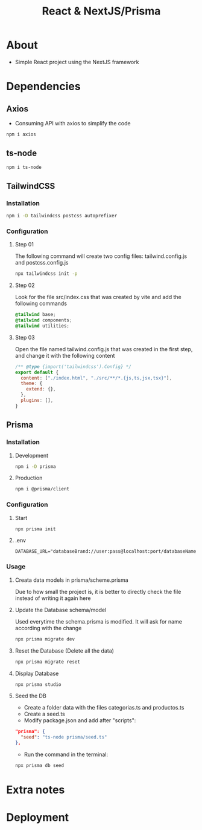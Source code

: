 #+title: React & NextJS/Prisma

* About
+ Simple React project using the NextJS framework

* Dependencies
** Axios
+ Consuming API with axios to simplify the code
#+begin_src bash
npm i axios
#+end_src
** ts-node
#+begin_src bash
npm i ts-node
#+end_src
** TailwindCSS
*** Installation
#+begin_src bash
npm i -D tailwindcss postcss autoprefixer
#+end_src
*** Configuration
**** Step 01
The following command will create two config files: tailwind.config.js and postcss.config.js
#+begin_src bash
npx tailwindcss init -p
#+end_src
**** Step 02
Look for the file src/index.css that was created by vite and add the following commands
#+begin_src css
@tailwind base;
@tailwind components;
@tailwind utilities;
#+end_src
**** Step 03
Open the file named tailwind.config.js that was created in the first step, and change it with the following content
#+begin_src js
/** @type {import('tailwindcss').Config} */
export default {
  content: ["./index.html", "./src/**/*.{js,ts,jsx,tsx}"],
  theme: {
    extend: {},
  },
  plugins: [],
}
#+end_src
** Prisma
*** Installation
**** Development
#+begin_src bash
npm i -D prisma
#+end_src
**** Production
#+begin_src bash
npm i @prisma/client
#+end_src
*** Configuration
**** Start
#+begin_src bash
npx prisma init
#+end_src
**** .env
#+begin_src
DATABASE_URL="databaseBrand://user:pass@localhost:port/databaseName"
#+end_src
*** Usage
**** Creata data models in prisma/scheme.prisma
Due to how small the project is, it is better to directly check the file instead of writing it again here
**** Update the Database schema/model
Used everytime the schema.prisma is modified. It will ask for name according with the change
#+begin_src bash
npx prisma migrate dev
#+end_src
**** Reset the Database (Delete all the data)
#+begin_src bash
npx prisma migrate reset
#+end_src
**** Display Database
#+begin_src bash
npx prisma studio
#+end_src
**** Seed the DB
+ Create a folder data with the files categorias.ts and productos.ts
+ Create a seed.ts
+ Modify package.json and add after "scripts":
#+begin_src json
  "prisma": {
    "seed": "ts-node prisma/seed.ts"
  },
#+end_src
+ Run the command in the terminal:
#+begin_src bash
npx prisma db seed
#+end_src
* Extra notes
* Deployment
